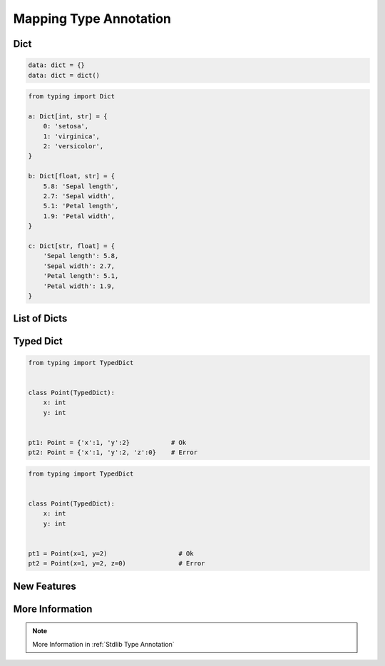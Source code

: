.. _Mapping Type Annotation:

***********************
Mapping Type Annotation
***********************

Dict
====
.. code-block:: python

    data: dict = {}
    data: dict = dict()

.. code-block:: python

    from typing import Dict

    a: Dict[int, str] = {
        0: 'setosa',
        1: 'virginica',
        2: 'versicolor',
    }

    b: Dict[float, str] = {
        5.8: 'Sepal length',
        2.7: 'Sepal width',
        5.1: 'Petal length',
        1.9: 'Petal width',
    }

    c: Dict[str, float] = {
        'Sepal length': 5.8,
        'Sepal width': 2.7,
        'Petal length': 5.1,
        'Petal width': 1.9,
    }


List of Dicts
=============
.. code-block:: python
    :caption: Generic type annotation

    from typing import List


    data: List[dict] = [
        {'measurements': [4.7, 3.2, 1.3, 0.2], 'species': 'setosa'},
        {'measurements': [7.0, 3.2, 4.7, 1.4], 'species': 'versicolor'},
        {'measurements': [7.6, 3.0, 6.6, 2.1], 'species': 'virginica'},
    ]

.. code-block:: python
    :caption: Explicit type annotation

    from typing import Dict, List, Union


    data: List[Dict[str, Union[List[float], str]]] = [
        {'measurements': [4.7, 3.2, 1.3, 0.2], 'species': 'setosa'},
        {'measurements': [7.0, 3.2, 4.7, 1.4], 'species': 'versicolor'},
        {'measurements': [7.6, 3.0, 6.6, 2.1], 'species': 'virginica'},
    ]

.. code-block:: python
    :caption: Explicit type annotation

    from typing import Dict, List, Union

    Measurement = List[float]

    data: List[Dict[str, Union[Measurement, str]]] = [
        {'measurements': [4.7, 3.2, 1.3, 0.2], 'species': 'setosa'},
        {'measurements': [7.0, 3.2, 4.7, 1.4], 'species': 'versicolor'},
        {'measurements': [7.6, 3.0, 6.6, 2.1], 'species': 'virginica'},
    ]

.. code-block:: python
    :caption: Explicit type annotation

    from typing import Dict, List, Union

    Measurement = List[float]
    Data = Union[Measurement, str]
    Row = Dict[str, Data]

    data: List[Row] = [
        {'measurements': [4.7, 3.2, 1.3, 0.2], 'species': 'setosa'},
        {'measurements': [7.0, 3.2, 4.7, 1.4], 'species': 'versicolor'},
        {'measurements': [7.6, 3.0, 6.6, 2.1], 'species': 'virginica'},
    ]


Typed Dict
==========
.. versionadded:: Python 3.8
    See :pep:`589`

.. code-block:: python

    from typing import TypedDict


    class Point(TypedDict):
        x: int
        y: int


    pt1: Point = {'x':1, 'y':2}           # Ok
    pt2: Point = {'x':1, 'y':2, 'z':0}    # Error

.. code-block:: python

    from typing import TypedDict


    class Point(TypedDict):
        x: int
        y: int


    pt1 = Point(x=1, y=2)                   # Ok
    pt2 = Point(x=1, y=2, z=0)              # Error


New Features
============
.. versionadded:: Python 3.9
    :pep:`585` Will be possible to use ``dict[str, int]``, ``dict[str, list[float]]`` etc without importing from ``typing``


More Information
================
.. note:: More Information in :ref:`Stdlib Type Annotation`
